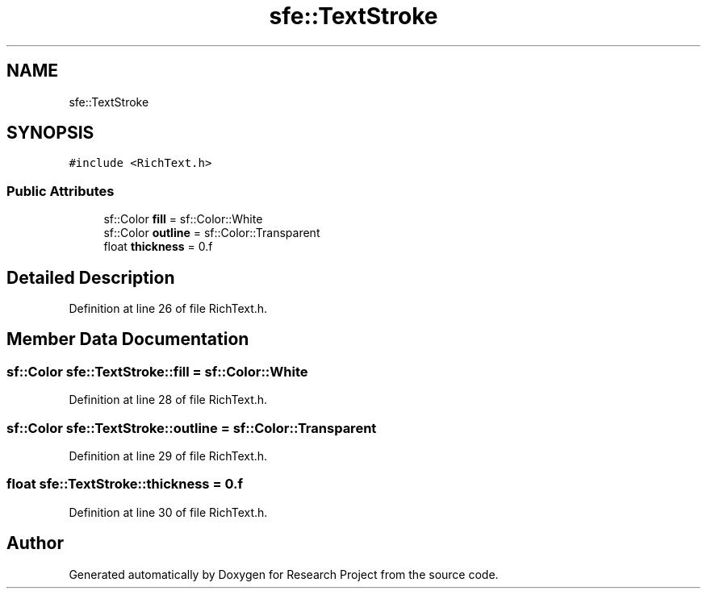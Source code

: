 .TH "sfe::TextStroke" 3 "Wed Apr 29 2020" "Version 1" "Research Project" \" -*- nroff -*-
.ad l
.nh
.SH NAME
sfe::TextStroke
.SH SYNOPSIS
.br
.PP
.PP
\fC#include <RichText\&.h>\fP
.SS "Public Attributes"

.in +1c
.ti -1c
.RI "sf::Color \fBfill\fP = sf::Color::White"
.br
.ti -1c
.RI "sf::Color \fBoutline\fP = sf::Color::Transparent"
.br
.ti -1c
.RI "float \fBthickness\fP = 0\&.f"
.br
.in -1c
.SH "Detailed Description"
.PP 
Definition at line 26 of file RichText\&.h\&.
.SH "Member Data Documentation"
.PP 
.SS "sf::Color sfe::TextStroke::fill = sf::Color::White"

.PP
Definition at line 28 of file RichText\&.h\&.
.SS "sf::Color sfe::TextStroke::outline = sf::Color::Transparent"

.PP
Definition at line 29 of file RichText\&.h\&.
.SS "float sfe::TextStroke::thickness = 0\&.f"

.PP
Definition at line 30 of file RichText\&.h\&.

.SH "Author"
.PP 
Generated automatically by Doxygen for Research Project from the source code\&.
